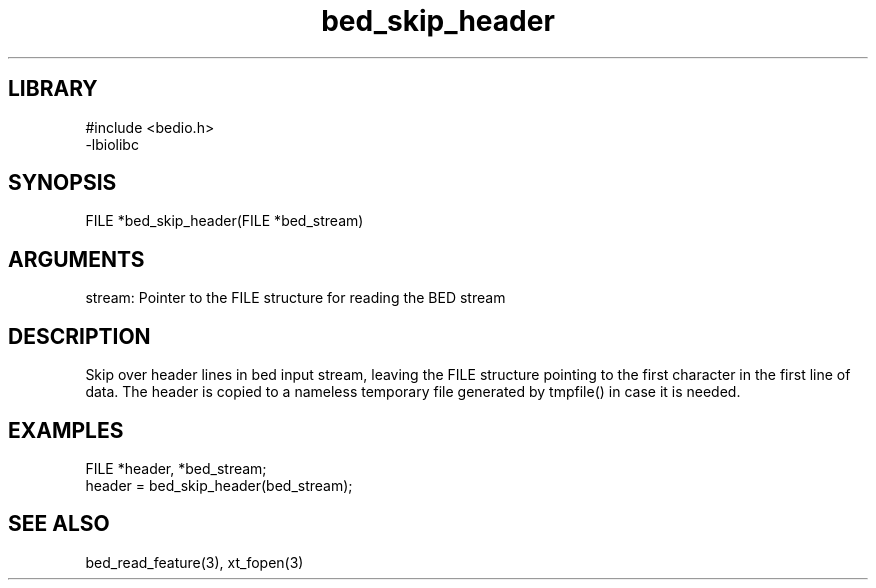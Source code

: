 \" Generated by c2man from bed_skip_header.c
.TH bed_skip_header 3

.SH LIBRARY
\" Indicate #includes, library name, -L and -l flags
.nf
.na
#include <bedio.h>
-lbiolibc
.ad
.fi

\" Convention:
\" Underline anything that is typed verbatim - commands, etc.
.SH SYNOPSIS
.PP
.nf 
.na
FILE    *bed_skip_header(FILE *bed_stream)
.ad
.fi

.SH ARGUMENTS
.nf
.na
stream: Pointer to the FILE structure for reading the BED stream
.ad
.fi

.SH DESCRIPTION

Skip over header lines in bed input stream, leaving the FILE
structure pointing to the first character in the first line of data.
The header is copied to a nameless temporary file generated by
tmpfile() in case it is needed.

.SH EXAMPLES
.nf
.na

FILE    *header, *bed_stream;
...
header = bed_skip_header(bed_stream);
.ad
.fi

.SH SEE ALSO

bed_read_feature(3), xt_fopen(3)

